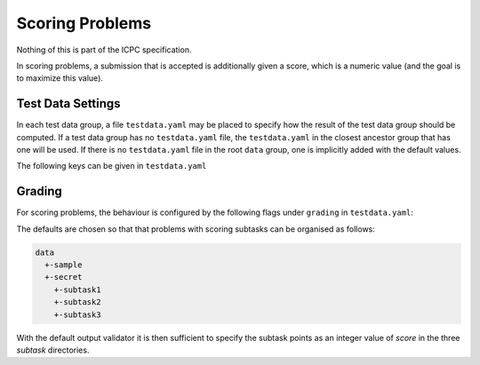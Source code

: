 ****************
Scoring Problems
****************

Nothing of this is part of the ICPC specification.

In scoring problems, a submission that is
accepted is additionally given a score, which is a numeric value (and
the goal is to maximize this value).


Test Data Settings
------------------

In each test data group, a file ``testdata.yaml`` may be placed to
specify how the result of the test data group should be computed. If
a test data group has no ``testdata.yaml`` file, the
``testdata.yaml`` in the closest ancestor group that has one will be
used. If there is no ``testdata.yaml`` file in the root ``data``
group, one is implicitly added with the default values.

The following keys can be given in ``testdata.yaml``

.. object:: output_validator_flags
    
    **Type**: string

    **Default**: ``""``

.. object:: input_validator_flags
    
    **Type**: string or map

    **Default**: ``""``

    Arguments passed to each input validator for this test data group. If a
    string then those are the flags that will be passed to each input
    validator for this test data group. If a map then each key is the name
    of the input validator and the value is the flags to pass to that input
    validator for this test data group. Validators not present in the
    map are run without flags.

    .. code-block:: yaml
    
        input_validator_flags: --max_n 500 connected

    .. code-block:: yaml
    
        input_validator_flags:
          topology: connected
          bounds: --max_n 50
     
.. object:: grading
    
    **Type**: map

    Description of how the results of the group test cases 
    and subgroups should be aggregated.                    
    See :ref:`Grading`.


Grading
-------

For scoring problems, the behaviour is configured by the following flags under ``grading`` in ``testdata.yaml``:

.. object:: score

    **Type:** number

    **Default:** 0 in `data/sample`, else 1.

    The score assigned to an accepted input file in the 
    group. If a scoring output validator is used, this 
    score is *multiplied* by the score from the 
    validator.                           

.. object:: max_score

    **Type:** number

    The maximum score allowed for this test group. It is an error to exceed this.              |

    **Default:** The sum/mininum of ``score`` and the subresults’ ``max_score`` values, dependinding on if
     ``score_aggregation`` is ``"sum"``/``"min"``.

.. object:: score_aggregation

    **Type**: ``"sum"`` or ``"min"``

    **Default:** ``"sum"`` in ``data`` and ``data/secret``, else ``"min"``.

   The score for this test group is the sum of the subresult scores. 

.. object:: verdict_aggregation

    **Type**: `"first_error"` or `"accept_if_any_accepted"`

    **Default:** ``"accept_if_any_accepted"`` in ``data`` and ``data/secret``, else ``"first_error"``.

    If ``first_error``, the verdict is that of the first non-accepted subresult. 
    Only test cases in the group up to the first non-accepted case are judged. 

    If ``accept_if_any_accepted``, the verdict is accepted if any subresult is accepted,   
    otherwise that of the first non-accepted subresult.     
    All test cases in the group are judged.

The defaults are chosen so that that problems with scoring subtasks can be organised as follows:

.. code-block:: text

    data
      +-sample
      +-secret
        +-subtask1
        +-subtask2
        +-subtask3

With the default output validator it is then sufficient to specify the subtask points as an integer value of `score` in the three `subtask` directories.

.. versionadded:: 2.
    `score` is a multiplier for scoring output validators. In particular, if an output validator assigns the
    default score 1 to an accepted solution, the resulting value is exacly `score`,
    consistent with the previous behaviour for non-scoring validators.


    Sensible defaults for scoring problems.
